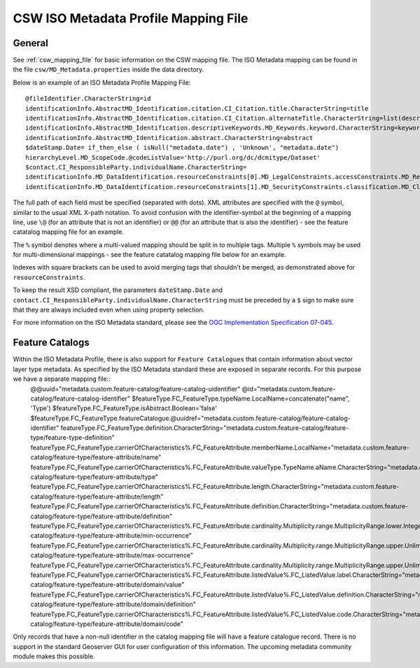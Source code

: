 .. _csw_iso_mapping:

CSW ISO Metadata Profile Mapping File
=====================================

General
~~~~~~~

See :ref:`csw_mapping_file` for basic information on the CSW mapping file. The ISO Metadata mapping can be found in the file ``csw/MD_Metadata.properties`` inside the data directory.

Below is an example of an ISO Metadata Profile Mapping File::

  @fileIdentifier.CharacterString=id
  identificationInfo.AbstractMD_Identification.citation.CI_Citation.title.CharacterString=title
  identificationInfo.AbstractMD_Identification.citation.CI_Citation.alternateTitle.CharacterString=list(description,alias,strConcat('##',title)) 
  identificationInfo.AbstractMD_Identification.descriptiveKeywords.MD_Keywords.keyword.CharacterString=keywords 
  identificationInfo.AbstractMD_Identification.abstract.CharacterString=abstract
  $dateStamp.Date= if_then_else ( isNull("metadata.date") , 'Unknown', "metadata.date")
  hierarchyLevel.MD_ScopeCode.@codeListValue='http://purl.org/dc/dcmitype/Dataset'
  $contact.CI_ResponsibleParty.individualName.CharacterString=
  identificationInfo.MD_DataIdentification.resourceConstraints[0].MD_LegalConstraints.accessConstraints.MD_RestrictionCode=
  identificationInfo.MD_DataIdentification.resourceConstraints[1].MD_SecurityConstraints.classification.MD_ClassificationCode=

The full path of each field must be specified (separated with dots). XML attributes are specified with the ``@`` symbol, similar to the usual XML X-path notation. To avoid confusion with the identifier-symbol at the beginning of a mapping line, use ``\@`` (for an attribute that is not an identifier) or ``@@`` (for an attribute that is also the identifier) - see the feature catatalog mapping file for an example.

The ``%`` symbol denotes where a multi-valued mapping should be split in to multiple tags. Multiple ``%`` symbols may be used for multi-dimensional mappings - see the feature catatalog mapping file below for an example.

Indexes with square brackets can be used to avoid merging tags that shouldn't be merged, as demonstrated above for ``resourceConstraints``.

To keep the result XSD compliant, the parameters ``dateStamp.Date`` and ``contact.CI_ResponsibleParty.individualName.CharacterString`` must be preceded by a ``$`` sign to make sure that they are always included even when using property selection.

For more information on the ISO Metadata standard, please see the `OGC Implementation Specification 07-045 <http://www.opengeospatial.org/standards/specifications/catalog>`_. 

Feature Catalogs
~~~~~~~~~~~~~~~~

Within the ISO Metadata Profile, there is also support for ``Feature Catalogues`` that contain information about vector layer type metadata. As specified by the ISO Metadata standard these are exposed in separate records. For this purpose we have a separate mapping file::
  @@uuid="metadata.custom.feature-catalog/feature-catalog-uidentifier"
  \@id="metadata.custom.feature-catalog/feature-catalog-identifier"
  $featureType.FC_FeatureType.typeName.LocalName=concatenate("name", 'Type')
  $featureType.FC_FeatureType.isAbstract.Boolean='false'
  $featureType.FC_FeatureType.featureCatalogue.@uuidref="metadata.custom.feature-catalog/feature-catalog-identifier"
  featureType.FC_FeatureType.definition.CharacterString="metadata.custom.feature-catalog/feature-type/feature-type-definition"
  featureType.FC_FeatureType.carrierOfCharacteristics%.FC_FeatureAttribute.memberName.LocalName="metadata.custom.feature-catalog/feature-type/feature-attribute/name"
  featureType.FC_FeatureType.carrierOfCharacteristics%.FC_FeatureAttribute.valueType.TypeName.aName.CharacterString="metadata.custom.feature-catalog/feature-type/feature-attribute/type"
  featureType.FC_FeatureType.carrierOfCharacteristics%.FC_FeatureAttribute.length.CharacterString="metadata.custom.feature-catalog/feature-type/feature-attribute/length"
  featureType.FC_FeatureType.carrierOfCharacteristics%.FC_FeatureAttribute.definition.CharacterString="metadata.custom.feature-catalog/feature-type/feature-attribute/definition"
  featureType.FC_FeatureType.carrierOfCharacteristics%.FC_FeatureAttribute.cardinality.Multiplicity.range.MultiplicityRange.lower.Integer="metadata.custom.feature-catalog/feature-type/feature-attribute/min-occurrence"
  featureType.FC_FeatureType.carrierOfCharacteristics%.FC_FeatureAttribute.cardinality.Multiplicity.range.MultiplicityRange.upper.UnlimitedInteger="metadata.custom.feature-catalog/feature-type/feature-attribute/max-occurrence"
  featureType.FC_FeatureType.carrierOfCharacteristics%.FC_FeatureAttribute.cardinality.Multiplicity.range.MultiplicityRange.upper.UnlimitedInteger.@isInfinite=false
  featureType.FC_FeatureType.carrierOfCharacteristics%.FC_FeatureAttribute.listedValue%.FC_ListedValue.label.CharacterString="metadata.custom.feature-catalog/feature-type/feature-attribute/domain/value"
  featureType.FC_FeatureType.carrierOfCharacteristics%.FC_FeatureAttribute.listedValue%.FC_ListedValue.definition.CharacterString="metadata.custom.feature-catalog/feature-type/feature-attribute/domain/definition"
  featureType.FC_FeatureType.carrierOfCharacteristics%.FC_FeatureAttribute.listedValue%.FC_ListedValue.code.CharacterString="metadata.custom.feature-catalog/feature-type/feature-attribute/domain/code"

Only records that have a non-null identifier in the catalog mapping file will have a feature catalogue record. There is no support in the standard Geoserver GUI for user configuration of this information.
The upcoming metadata community module makes this possible.

